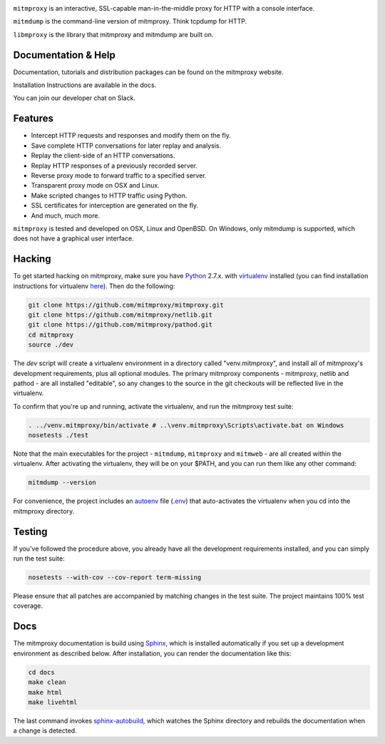 |travis| |coveralls| |downloads| |latest-release| |python-versions|

``mitmproxy`` is an interactive, SSL-capable man-in-the-middle proxy for HTTP
with a console interface.

``mitmdump`` is the command-line version of mitmproxy. Think tcpdump for HTTP.

``libmproxy`` is the library that mitmproxy and mitmdump are built on.

Documentation & Help
--------------------

Documentation, tutorials and distribution packages can be found on the
mitmproxy website.

|site|

Installation Instructions are available in the docs.

|docs|

You can join our developer chat on Slack.

|slack|

Features
--------

- Intercept HTTP requests and responses and modify them on the fly.
- Save complete HTTP conversations for later replay and analysis.
- Replay the client-side of an HTTP conversations.
- Replay HTTP responses of a previously recorded server.
- Reverse proxy mode to forward traffic to a specified server.
- Transparent proxy mode on OSX and Linux.
- Make scripted changes to HTTP traffic using Python.
- SSL certificates for interception are generated on the fly.
- And much, much more.

``mitmproxy`` is tested and developed on OSX, Linux and OpenBSD.
On Windows, only mitmdump is supported, which does not have a graphical user interface.



Hacking
-------

To get started hacking on mitmproxy, make sure you have Python_ 2.7.x. with
virtualenv_ installed (you can find installation instructions for virtualenv here_).
Then do the following:

.. code-block:: text

    git clone https://github.com/mitmproxy/mitmproxy.git
    git clone https://github.com/mitmproxy/netlib.git
    git clone https://github.com/mitmproxy/pathod.git
    cd mitmproxy
    source ./dev


The *dev* script will create a virtualenv environment in a directory called
"venv.mitmproxy", and install all of mitmproxy's development requirements, plus
all optional modules. The primary mitmproxy components - mitmproxy, netlib and
pathod - are all installed "editable", so any changes to the source in the git
checkouts will be reflected live in the virtualenv.

To confirm that you're up and running, activate the virtualenv, and run the
mitmproxy test suite:

.. code-block:: text

    . ../venv.mitmproxy/bin/activate # ..\venv.mitmproxy\Scripts\activate.bat on Windows
    nosetests ./test

Note that the main executables for the project - ``mitmdump``, ``mitmproxy`` and
``mitmweb`` - are all created within the virtualenv. After activating the
virtualenv, they will be on your $PATH, and you can run them like any other
command:

.. code-block:: text

    mitmdump --version

For convenience, the project includes an autoenv_ file (`.env`_) that
auto-activates the virtualenv when you cd into the mitmproxy directory.


Testing
-------

If you've followed the procedure above, you already have all the development
requirements installed, and you can simply run the test suite:

.. code-block:: text

    nosetests --with-cov --cov-report term-missing

Please ensure that all patches are accompanied by matching changes in the test
suite. The project maintains 100% test coverage.


Docs
----

The mitmproxy documentation is build using Sphinx_, which is installed automatically if you set up a development
environment as described below.
After installation, you can render the documentation like this:

.. code-block:: text

    cd docs
    make clean
    make html
    make livehtml

The last command invokes `sphinx-autobuild`_, which watches the Sphinx directory and rebuilds
the documentation when a change is detected.


.. |site| image:: https://img.shields.io/badge/https%3A%2F%2F-mitmproxy.org-blue.svg
    :target: https://mitmproxy.org/
    :alt: mitmproxy.org

.. |docs| image:: https://readthedocs.org/projects/mitmproxy/badge/
    :target: http://docs.mitmproxy.org/en/latest/
    :alt: Documentation

.. |slack| image:: http://slack.mitmproxy.org/badge.svg
    :target: http://slack.mitmproxy.org/
    :alt: Slack Developer Chat

.. |travis| image:: https://img.shields.io/travis/mitmproxy/mitmproxy/master.svg
    :target: https://travis-ci.org/mitmproxy/mitmproxy
    :alt: Build Status

.. |coveralls| image:: https://img.shields.io/coveralls/mitmproxy/mitmproxy/master.svg
    :target: https://coveralls.io/r/mitmproxy/mitmproxy
    :alt: Coverage Status

.. |downloads| image:: https://img.shields.io/pypi/dm/mitmproxy.svg?color=orange
    :target: https://pypi.python.org/pypi/mitmproxy
    :alt: Downloads

.. |latest-release| image:: https://img.shields.io/pypi/v/mitmproxy.svg
    :target: https://pypi.python.org/pypi/mitmproxy
    :alt: Latest Version

.. |python-versions| image:: https://img.shields.io/pypi/pyversions/mitmproxy.svg
    :target: https://pypi.python.org/pypi/mitmproxy
    :alt: Supported Python versions

.. _Python: https://www.python.org/
.. _virtualenv: https://virtualenv.pypa.io/en/latest/
.. _here: https://virtualenv.pypa.io/en/latest/installation.html
.. _autoenv: https://github.com/kennethreitz/autoenv
.. _.env: https://github.com/mitmproxy/mitmproxy/blob/master/.env
.. _Sphinx: http://sphinx-doc.org/
.. _sphinx-autobuild: https://pypi.python.org/pypi/sphinx-autobuild
